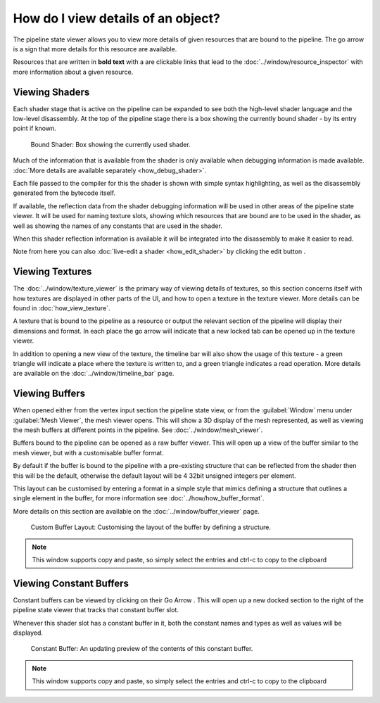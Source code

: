 How do I view details of an object?
===================================

.. |goarrow| image:: ../imgs/icons/action_hover.png
.. |link| image:: ../imgs/icons/link.png

The pipeline state viewer allows you to view more details of given resources that are bound to the pipeline. The go arrow |goarrow| is a sign that more details for this resource are available.

Resources that are written in **bold text** with a |link| are clickable links that lead to the :doc:`../window/resource_inspector` with more information about a given resource.

Viewing Shaders
---------------

Each shader stage that is active on the pipeline can be expanded to see both the high-level shader language and the low-level disassembly. At the top of the pipeline stage there is a box showing the currently bound shader - by its entry point if known.

.. figure:: ../imgs/Screenshots/CurrentShader.png

	Bound Shader: Box showing the currently used shader.

Much of the information that is available from the shader is only available when debugging information is made available. :doc:`More details are available separately <how_debug_shader>`.

Each file passed to the compiler for this the shader is shown with simple syntax highlighting, as well as the disassembly generated from the bytecode itself.

If available, the reflection data from the shader debugging information will be used in other areas of the pipeline state viewer. It will be used for naming texture slots, showing which resources that are bound are to be used in the shader, as well as showing the names of any constants that are used in the shader.

When this shader reflection information is available it will be integrated into the disassembly to make it easier to read.

.. |page_white_edit| image:: ../imgs/icons/page_white_edit.png

Note from here you can also :doc:`live-edit a shader <how_edit_shader>` by clicking the edit button |page_white_edit|.

Viewing Textures
----------------

The :doc:`../window/texture_viewer` is the primary way of viewing details of textures, so this section concerns itself with how textures are displayed in other parts of the UI, and how to open a texture in the texture viewer. More details can be found in :doc:`how_view_texture`.

A texture that is bound to the pipeline as a resource or output the relevant section of the pipeline will display their dimensions and format. In each place the go arrow |goarrow| will indicate that a new locked tab can be opened up in the texture viewer.

In addition to opening a new view of the texture, the timeline bar will also show the usage of this texture - a green triangle will indicate a place where the texture is written to, and a green triangle indicates a read operation. More details are available on the :doc:`../window/timeline_bar` page.

Viewing Buffers
---------------

When opened either from the vertex input section the pipeline state view, or from the :guilabel:`Window` menu under :guilabel:`Mesh Viewer`, the mesh viewer opens. This will show a 3D display of the mesh represented, as well as viewing the mesh buffers at different points in the pipeline. See :doc:`../window/mesh_viewer`.

Buffers bound to the pipeline can be opened as a raw buffer viewer. This will open up a view of the buffer similar to the mesh viewer, but with a customisable buffer format.

By default if the buffer is bound to the pipeline with a pre-existing structure that can be reflected from the shader then this will be the default, otherwise the default layout will be 4 32bit unsigned integers per element.

This layout can be customised by entering a format in a simple style that mimics defining a structure that outlines a single element in the buffer, for more information see :doc:`../how/how_buffer_format`.

More details on this section are available on the :doc:`../window/buffer_viewer` page.

.. figure:: ../imgs/Screenshots/AOSBuffer.png

	Custom Buffer Layout: Customising the layout of the buffer by defining a structure.

.. note::

	This window supports copy and paste, so simply select the entries and ctrl-c to copy to the clipboard

Viewing Constant Buffers
------------------------

Constant buffers can be viewed by clicking on their Go Arrow |goarrow|. This will open up a new docked section to the right of the pipeline state viewer that tracks that constant buffer slot.

Whenever this shader slot has a constant buffer in it, both the constant names and types as well as values will be displayed.

.. figure:: ../imgs/Screenshots/SOABuffer.png

	Constant Buffer: An updating preview of the contents of this constant buffer.

.. note::

	This window supports copy and paste, so simply select the entries and ctrl-c to copy to the clipboard
